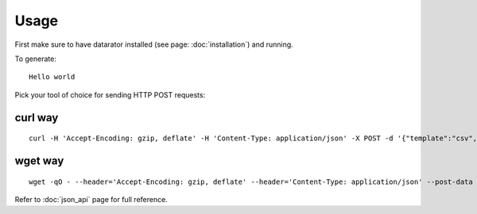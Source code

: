 Usage
=====

First make sure to have datarator installed (see page: :doc:`installation`) and running.

To generate::

        Hello world

Pick your tool of choice for sending HTTP POST requests:

curl way
--------
::

    curl -H 'Accept-Encoding: gzip, deflate' -H 'Content-Type: application/json' -X POST -d '{"template":"csv","count":1,"columns":[{"name":"greeting","type":"const", "payload":{"value":"Hello world!"}}]}' http://127.0.0.1:9292/api/schemas/say_hello

wget way
--------
::

    wget -qO - --header='Accept-Encoding: gzip, deflate' --header='Content-Type: application/json' --post-data '{"template":"csv","count":1,"columns":[{"name":"greeting","type":"const", "payload":{"value":"Hello world!"}}]}' http://127.0.0.1:9292/api/schemas/say_hello

Refer to :doc:`json_api` page for full reference.

